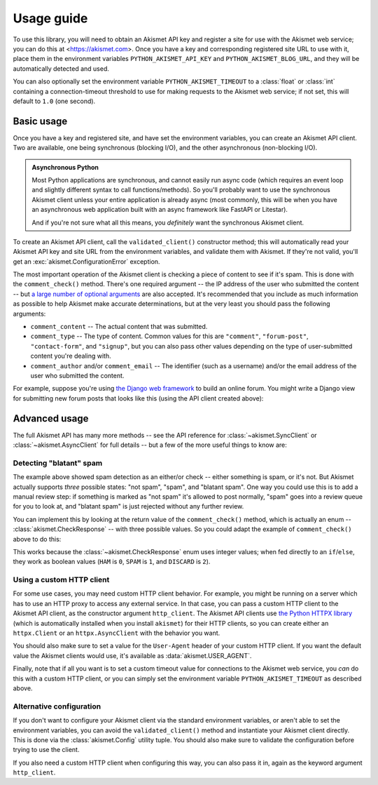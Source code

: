 .. _usage:


Usage guide
===========

To use this library, you will need to obtain an Akismet API key and register a
site for use with the Akismet web service; you can do this at
<https://akismet.com>. Once you have a key and corresponding registered site
URL to use with it, place them in the environment variables
``PYTHON_AKISMET_API_KEY`` and ``PYTHON_AKISMET_BLOG_URL``, and they will be
automatically detected and used.

You can also optionally set the environment variable ``PYTHON_AKISMET_TIMEOUT``
to a :class:`float` or :class:`int` containing a connection-timeout threshold
to use for making requests to the Akismet web service; if not set, this will
default to ``1.0`` (one second).


Basic usage
-----------

Once you have a key and registered site, and have set the environment
variables, you can create an Akismet API client. Two are available, one being
synchronous (blocking I/O), and the other asynchronous (non-blocking I/O).

.. admonition:: **Asynchronous Python**

   Most Python applications are synchronous, and cannot easily run async code
   (which requires an event loop and slightly different syntax to call
   functions/methods). So you'll probably want to use the synchronous Akismet
   client unless your entire application is already async (most commonly, this
   will be when you have an asynchronous web application built with an async
   framework like FastAPI or Litestar).

   And if you're not sure what all this means, you *definitely* want the
   synchronous Akismet client.

To create an Akismet API client, call the ``validated_client()`` constructor
method; this will automatically read your Akismet API key and site URL from the
environment variables, and validate them with Akismet. If they're not valid,
you'll get an :exc:`akismet.ConfigurationError` exception.

.. tab:: Sync

   .. code-block:: python

      import akismet

      akismet_client = akismet.SyncClient.validated_client()

.. tab:: Async

   .. code-block:: python

      import akismet

      akismet_client = await akismet.AsyncClient.validated_client()

The most important operation of the Akismet client is checking a piece of
content to see if it's spam. This is done with the ``comment_check()``
method. There's one required argument -- the IP address of the user who
submitted the content -- but `a large number of optional arguments
<https://akismet.com/developers/comment-check/>`_ are also accepted. It's
recommended that you include as much information as possible to help Akismet
make accurate determinations, but at the very least you should pass the
following arguments:

* ``comment_content`` -- The actual content that was submitted.

* ``comment_type`` -- The type of content. Common values for this are
  ``"comment"``, ``"forum-post"``, ``"contact-form"``, and ``"signup"``, but
  you can also pass other values depending on the type of user-submitted
  content you're dealing with.

* ``comment_author`` and/or ``comment_email`` -- The identifier (such as a
  username) and/or the email address of the user who submitted the content.

For example, suppose you're using `the Django web framework
<https://www.djangoproject.com>`_ to build an online forum. You might write a
Django view for submitting new forum posts that looks like this (using the API
client created above):


.. tab:: Sync

   .. code-block:: python

      def new_post(request):
          """
          HTTP handler for a new forum post.

          """
          if akismet_client.comment_check(
              user_ip=request.META["REMOTE_ADDR"],
              comment_type="forum_post",
              comment_content=request.POST["post_body"],
              comment_author=request.user.username,
          ):
              # The post was spam, reject it.
          else:
              # The post wasn't spam, allow it.

.. tab:: Async

   .. code-block:: python

      async def new_post(request):
          """
          HTTP handler for a new forum post.

          """
          if await akismet_client.comment_check(
              user_ip=request.META["REMOTE_ADDR"],
              comment_type="forum_post",
              comment_content=request.POST["post_body"],
              comment_author=request.user.username,
          ):
              # The post was spam, reject it.
          else:
              # The post wasn't spam, allow it.


Advanced usage
--------------

The full Akismet API has many more methods -- see the API reference for
:class:`~akismet.SyncClient` or :class:`~akismet.AsyncClient` for full details
-- but a few of the more useful things to know are:


Detecting "blatant" spam
~~~~~~~~~~~~~~~~~~~~~~~~

The example above showed spam detection as an either/or check -- either
something is spam, or it's not. But Akismet actually supports *three* possible
states: "not spam", "spam", and "blatant spam". One way you could use this is
to add a manual review step: if something is marked as "not spam" it's allowed
to post normally, "spam" goes into a review queue for you to look at, and
"blatant spam" is just rejected without any further review.

You can implement this by looking at the return value of the
``comment_check()`` method, which is actually an enum --
:class:`akismet.CheckResponse` -- with three possible values. So you could
adapt the example of ``comment_check()`` above to do this:


.. tab:: Sync

   .. code-block:: python

      from akismet import CheckResponse

      def new_post(request):
          """
          HTTP handler for a new forum post.

          """
          classification = akismet_client.comment_check(
              user_ip=request.META["REMOTE_ADDR"],
              comment_type="forum_post",
              comment_content=request.POST["post_body"],
              comment_author=request.user.username,
          )

          if classification == CheckResponse.DISCARD:
              # The post was "blatant" spam, reject it.
          elif classification == CheckResponse.SPAM:
              # Send it into the manual-review queue.
          elif classification == CheckResponse.HAM:
              # The post wasn't spam, allow it.

.. tab:: Async

   .. code-block:: python

      from akismet import CheckResponse

      async def new_post(request):
          """
          HTTP handler for a new forum post.

          """
          classification = await akismet_client.comment_check(
              user_ip=request.META["REMOTE_ADDR"],
              comment_type="forum_post",
              comment_content=request.POST["post_body"],
              comment_author=request.user.username,
          )

          if classification == CheckResponse.DISCARD:
              # The post was "blatant" spam, reject it.
          elif classification == CheckResponse.SPAM:
              # Send it into the manual-review queue.
          elif classification == CheckResponse.HAM:
              # The post wasn't spam, allow it.

This works because the :class:`~akismet.CheckResponse` enum uses integer
values; when fed directly to an ``if``/``else``, they work as boolean values
(``HAM`` is ``0``, ``SPAM`` is ``1``, and ``DISCARD`` is ``2``).


Using a custom HTTP client
~~~~~~~~~~~~~~~~~~~~~~~~~~

For some use cases, you may need custom HTTP client behavior. For example, you
might be running on a server which has to use an HTTP proxy to access any
external service. In that case, you can pass a custom HTTP client to the
Akismet API client, as the constructor argument ``http_client``. The Akismet
API clients use `the Python HTTPX library <https://www.python-httpx.org>`_
(which is automatically installed when you install ``akismet``) for their HTTP
clients, so you can create either an ``httpx.Client`` or an
``httpx.AsyncClient`` with the behavior you want.

You should also make sure to set a value for the ``User-Agent`` header of your
custom HTTP client. If you want the default value the Akismet clients would
use, it's available as :data:`akismet.USER_AGENT`.


.. tab:: Sync

   .. code-block:: python

      import akismet
      import httpx

      from your_app.config import settings

      akismet_client = akismet.SyncClient.validated_client(
          http_client=httpx.Client(
              proxy=settings.PROXY_URL,
              headers={"User-Agent": akismet.USER_AGENT}
          )
      )

.. tab:: Async

   .. code-block:: python

      import akismet
      import httpx

      from your_app.config import settings

      akismet_client = await akismet.AsyncClient.validated_client(
          http_client=httpx.AsyncClient(
              proxy=settings.PROXY_URL,
              headers={"User-Agent": akismet.USER_AGENT}
          )
      )

Finally, note that if all you want is to set a custom timeout value for
connections to the Akismet web service, you *can* do this with a custom HTTP
client, or you can simply set the environment variable
``PYTHON_AKISMET_TIMEOUT`` as described above.


Alternative configuration
~~~~~~~~~~~~~~~~~~~~~~~~~

If you don't want to configure your Akismet client via the standard environment
variables, or aren't able to set the environment variables, you can avoid the
``validated_client()`` method and instantiate your Akismet client
directly. This is done via the :class:`akismet.Config` utility tuple. You
should also make sure to validate the configuration before trying to use the
client.

.. tab:: Sync

   .. code-block:: python

      import akismet

      config = akismet.Config(key=your_api_key, url=your_site_url)

      akismet_client = akismet.SyncClient(config=config)

      if not akismet_client.verify_key(config.key, config.url):
          # The configuration was invalid!

.. tab:: Async

   .. code-block:: python

      import akismet

      config = akismet.Config(key=your_api_key, url=your_site_url)

      # When constructing a client this way, you do *not* need to "await" it!
      akismet_client = akismet.AsyncClient(config=config)

      # But you *do* need to "await" the verify_key() method.
      if not await akismet_client.verify_key(config.key, config.url):
          # The configuration was invalid!

If you also need a custom HTTP client when configuring this way, you can also
pass it in, again as the keyword argument ``http_client``.
